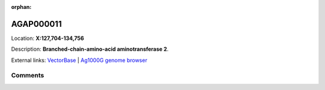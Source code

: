 :orphan:



AGAP000011
==========

Location: **X:127,704-134,756**



Description: **Branched-chain-amino-acid aminotransferase 2**.

External links:
`VectorBase <https://www.vectorbase.org/Anopheles_gambiae/Gene/Summary?g=AGAP000011>`_ |
`Ag1000G genome browser <https://www.malariagen.net/apps/ag1000g/phase1-AR3/index.html?genome_region=X:127704-134756#genomebrowser>`_





Comments
--------


.. raw:: html

    <div id="disqus_thread"></div>
    <script>
    
    var disqus_config = function () {
        this.page.identifier = '/gene/AGAP000011';
    };
    
    (function() { // DON'T EDIT BELOW THIS LINE
    var d = document, s = d.createElement('script');
    s.src = 'https://agam-selection-atlas.disqus.com/embed.js';
    s.setAttribute('data-timestamp', +new Date());
    (d.head || d.body).appendChild(s);
    })();
    </script>
    <noscript>Please enable JavaScript to view the <a href="https://disqus.com/?ref_noscript">comments.</a></noscript>



